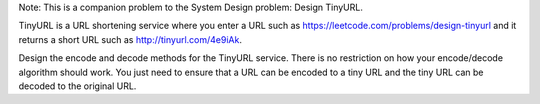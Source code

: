 Note: This is a companion problem to the System Design problem: Design
TinyURL.

TinyURL is a URL shortening service where you enter a URL such as
https://leetcode.com/problems/design-tinyurl and it returns a short URL
such as http://tinyurl.com/4e9iAk.

Design the encode and decode methods for the TinyURL service. There is
no restriction on how your encode/decode algorithm should work. You just
need to ensure that a URL can be encoded to a tiny URL and the tiny URL
can be decoded to the original URL.
